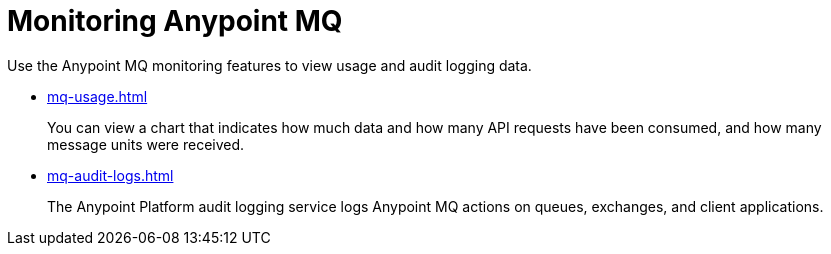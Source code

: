 = Monitoring Anypoint MQ

Use the Anypoint MQ monitoring features to view usage and audit logging data.

* xref:mq-usage.adoc[]
+
You can view a chart that indicates how much data and how many API requests have been consumed, and how many message units were received.
* xref:mq-audit-logs.adoc[]
+
The Anypoint Platform audit logging service logs Anypoint MQ actions on queues, exchanges, and client applications.
